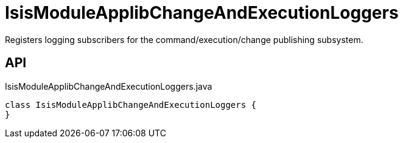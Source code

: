 = IsisModuleApplibChangeAndExecutionLoggers
:Notice: Licensed to the Apache Software Foundation (ASF) under one or more contributor license agreements. See the NOTICE file distributed with this work for additional information regarding copyright ownership. The ASF licenses this file to you under the Apache License, Version 2.0 (the "License"); you may not use this file except in compliance with the License. You may obtain a copy of the License at. http://www.apache.org/licenses/LICENSE-2.0 . Unless required by applicable law or agreed to in writing, software distributed under the License is distributed on an "AS IS" BASIS, WITHOUT WARRANTIES OR  CONDITIONS OF ANY KIND, either express or implied. See the License for the specific language governing permissions and limitations under the License.

Registers logging subscribers for the command/execution/change publishing subsystem.

== API

[source,java]
.IsisModuleApplibChangeAndExecutionLoggers.java
----
class IsisModuleApplibChangeAndExecutionLoggers {
}
----

